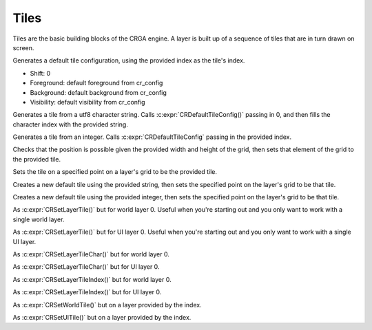 Tiles
=====

Tiles are the basic building blocks of the CRGA engine. A layer is built up of a sequence of tiles that are in turn drawn on screen.

.. c:struct:: CRTile

   The tile struct that holds all tile data. Every tile drawn to the screen has this data.
   
   .. c:union:: index

   The tile index, used to determine what to draw. This can hold either an integer index for referencing a specific tile on a tilemap, or to hold a utf-8 character.

        .. c:var:: char c[4]

        utf-8 character index. If the character is smaller than 4 bytes, it is null terminated.

        .. c:var:: int i

        integer index.

    .. c:var:: Vector2 shift

    How much to shift the tile foreground, in pixels. Useful when a text character or tile doesn't center perfectly or when you want it to be slightly off center. Should not be used to move tiles more than their size.

    .. c:var:: Color foreground_color

    Text color if drawing a character, tint color if drawing from a tilemap.

    .. c:var:: Color background_color

    Color drawn behind the foreground, filling the entire tile.

    .. c:var:: uint8_t visibility

    How transparent the tile is. 255 is totally visible, 0 is totally transparent.

.. c:function:: CRTile CRDefaultTileConfig(int index)

Generates a default tile configuration, using the provided index as the tile's index.

* Shift: 0
* Foreground: default foreground from cr_config
* Background: default background from cr_config
* Visibility: default visibility from cr_config

.. c:function:: CRTile CRCTile(char *string)

Generates a tile from a utf8 character string. Calls :c:expr:`CRDefaultTileConfig()` passing in 0, and then fills the character index with the provided string.

.. c:function:: CRTile CRITile(int index)

Generates a tile from an integer. Calls :c:expr:`CRDefaultTileConfig` passing in the provided index.

.. c:function:: void CRSetGridTile(CRTile *grid, CRTile tile, Vector2 position, int width, int height)

Checks that the position is possible given the provided width and height of the grid, then sets that element of the grid to the provided tile.

.. c:function:: void CRSetLayerTile(CRLayer *layer, CRTile tile, Vector2 position)

Sets the tile on a specified point on a layer's grid to be the provided tile.

.. c:function:: void CRSetLayerTileChar(CRLayer *layer, char *string, Vector2 position)

Creates a new default tile using the provided string, then sets the specified point on the layer's grid to be that tile.

.. c:function:: void CRSetLayerTileIndex(CRLayer *layer, int index, Vector2 position)

Creates a new default tile using the provided integer, then sets the specified point on the layer's grid to be that tile.

.. c:function:: void CRSetWorldTile(CRTile tile, Vector2 position)

As :c:expr:`CRSetLayerTile()` but for world layer 0. Useful when you're starting out and you only want to work with a single world layer.

.. c:function:: void CRSetUITile(CRTile tile, Vector2 position)

As :c:expr:`CRSetLayerTile()` but for UI layer 0. Useful when you're starting out and you only want to work with a single UI layer.

.. c:function:: void CRSetWorldTileChar(char *character, Vector2 position)

As :c:expr:`CRSetLayerTileChar()` but for world layer 0.

.. c:function:: void CRSetUITileChar(char *character, Vector2 position)

As :c:expr:`CRSetLayerTileChar()` but for UI layer 0.

.. c:function:: void CRSetWorldTileIndex(int index, Vector2 position)

As :c:expr:`CRSetLayerTileIndex()` but for world layer 0.

.. c:function:: void CRSetUITileIndex(int index, Vector2 position)

As :c:expr:`CRSetLayerTileIndex()` but for UI layer 0.

.. c:function:: void CRSetWorldLayerTile(int index, CRTile tile, Vector2 position)

As :c:expr:`CRSetWorldTile()` but on a layer provided by the index.

.. c:function:: void CRSetUILayerTile(int index, CRTile tile, Vector2 position)

As :c:expr:`CRSetUITile()` but on a layer provided by the index.

